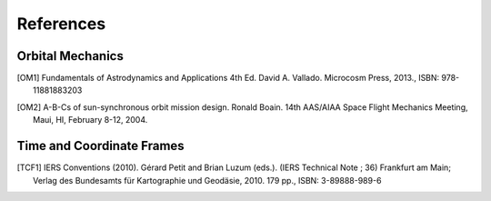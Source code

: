 References
===========

Orbital Mechanics
-----------------

.. [OM1] Fundamentals of Astrodynamics and Applications 4th Ed. David A. Vallado. Microcosm Press, 2013., ISBN: 978-11881883203


.. [OM2] A-B-Cs of sun-synchronous orbit mission design. Ronald Boain. 14th AAS/AIAA Space Flight Mechanics Meeting,
    Maui, HI, February 8-12, 2004.

Time and Coordinate Frames
--------------------------

.. [TCF1] IERS Conventions (2010). Gérard Petit and Brian Luzum (eds.). (IERS Technical Note ; 36) Frankfurt am Main;
    Verlag des Bundesamts für Kartographie und Geodäsie, 2010. 179 pp., ISBN: 3-89888-989-6
